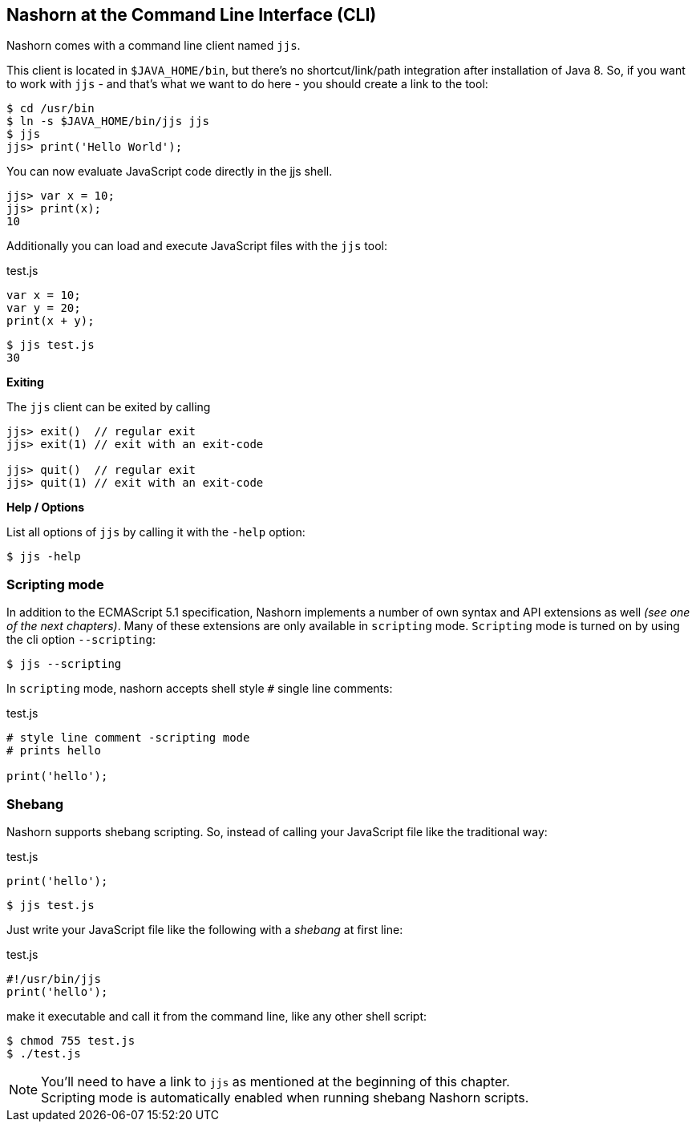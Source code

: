 == Nashorn at the Command Line Interface (CLI)

Nashorn comes with a command line client named `jjs`.

This client is located in `$JAVA_HOME/bin`, but there's no shortcut/link/path integration after installation of Java 8.
So, if you want to work with `jjs` - and that's what we want to do here - you should create a link to the tool:

[source,bash]
----
$ cd /usr/bin
$ ln -s $JAVA_HOME/bin/jjs jjs
$ jjs
jjs> print('Hello World');
----

You can now evaluate JavaScript code directly in the jjs shell.

[source,js]
----
jjs> var x = 10;
jjs> print(x);
10
----

Additionally you can load and execute JavaScript files with the `jjs` tool:

[source,js]
.test.js
----
var x = 10;
var y = 20;
print(x + y);
----

[source,bash]
----
$ jjs test.js
30
----

*Exiting*

The `jjs` client can be exited by calling

[source,js]
----
jjs> exit()  // regular exit
jjs> exit(1) // exit with an exit-code

jjs> quit()  // regular exit
jjs> quit(1) // exit with an exit-code
----

*Help / Options*

List all options of `jjs` by calling it with the `-help` option:

[source,bash]
----
$ jjs -help
----


=== Scripting mode

In addition to the ECMAScript 5.1 specification, Nashorn implements a number of own syntax and API extensions as well _(see one of the next chapters)_.
Many of these extensions are only available in `scripting` mode. `Scripting` mode is turned on by using the cli option `--scripting`:

[source,bash]
----
$ jjs --scripting
----

In `scripting` mode, nashorn accepts shell style `#` single line comments:

[source,js]
.test.js
----
# style line comment -scripting mode
# prints hello

print('hello');
----


=== Shebang

Nashorn supports shebang scripting.
So, instead of calling your JavaScript file like the traditional way:

[source,js]
.test.js
----
print('hello');
----

[source,bash]
----
$ jjs test.js
----

Just write your JavaScript file like the following with a _shebang_ at first line:

[source,js]
.test.js
----
#!/usr/bin/jjs
print('hello');
----

make it executable and call it from the command line, like any other shell script:

[source,bash]
----
$ chmod 755 test.js
$ ./test.js
----

NOTE: You'll need to have a link to `jjs` as mentioned at the beginning of this chapter. +
Scripting mode is automatically enabled when running shebang Nashorn scripts.

